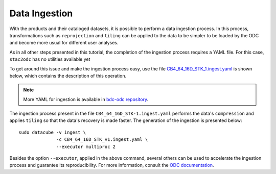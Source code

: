 ..
    This file is part of bdc-odc
    Copyright 2020 INPE.

    bdc-odc is free software; you can redistribute it and/or modify it
    under the terms of the MIT License; see LICENSE file for more details.


Data Ingestion
===============

With the products and their cataloged datasets, it is possible to perform a data ingestion process. In this process, transformations such as ``reprojection`` and ``tiling`` can be applied to the data to be simpler to be loaded by the ODC and become more usual for different user analyses.

As in all other steps presented in this tutorial, the completion of the ingestion process requires a YAML file. For this case, ``stac2odc`` has no utilities available yet

To get around this issue and make the ingestion process easy, use the file `CB4_64_16D_STK_1.ingest.yaml <https://raw.githubusercontent.com/brazil-data-cube/bdc-odc/master/config/datacube-core/ingest/CB4_64_16D_STK-1.ingest.yaml>`_ is shown below, which contains the description of this operation.

.. code-block:: yaml
    :caption: File with the description of the ingestion process of the product ``CB4_64_16D_STK_1``.

    source_type: CB4_64_16D_STK_1
    output_type: CB4_64_16D_STK_1_ingested

    description: CBERS-4 ingested data

    location: '/data/ingested/'
    file_path_template: 'CB4_64_16D_STK_1_ingested/CB4_64_16D_STK_1_ingested_{tile_index[0]}_{tile_index[1]}_{start_time}.nc'

    global_attributes:
        title: CBERS 4 ingested
        summary: CBERS-4 data product
        source: CBERS 4 version 1
        institution: INPE
        instrument: AWFI
        cdm_data_type: Grid
        keywords: REFLECTANCE,CBERS,EARTH SCIENCE
        platform: CBERS-4
        processing_level: L2
        product_version: '1.0'
        product_suite: INPE CBERS4
        project: BDC
        naming_authority: bdc.inpe
        acknowledgment: CBERS4 is provided by the National Institute for Space Research (INPE).

    storage:
        driver: NetCDF CF

        crs: +proj=aea +lat_0=-12 +lon_0=-54 +lat_1=-2 +lat_2=-22 +x_0=5000000 +y_0=10000000 +ellps=GRS80 +units=m +no_defs
        tile_size:
                x: 100000.0
                y: 100000.0
        resolution:
                x: 64
                y: -64
        chunking:
            x: 200
            y: 200
            time: 1
        dimension_order: ['time', 'y', 'x']

    measurements:
        - name: blue
          dtype: int16
          nodata: -9999
          resampling_method: nearest
          src_varname: 'blue'
          zlib: True
          attrs:
            long_name: "BAND13"
            alias: "BAND13"

        - name: evi
          dtype: int16
          nodata: -9999
          resampling_method: nearest
          src_varname: 'evi'
          zlib: True
          attrs:
            long_name: "EVI"
            alias: "EVI"

        - name: green
          dtype: int16
          nodata: -9999
          resampling_method: nearest
          src_varname: 'evi'
          zlib: True
          attrs:
            long_name: "BAND14"
            alias: "BAND14"

        - name: ndvi
          dtype: int16
          nodata: -9999
          resampling_method: nearest
          src_varname: 'ndvi'
          zlib: True
          attrs:
            long_name: "BAND16"
            alias: "BAND16"

        - name: red
          dtype: int16
          nodata: -9999
          resampling_method: nearest
          src_varname: 'red'
          zlib: True
          attrs:
            long_name: "BAND15"
            alias: "BAND15"


.. note::

    More YAML for ingestion is available in `bdc-odc repository <https://github.com/brazil-data-cube/bdc-odc>`_.

The ingestion process present in the file ``CB4_64_16D_STK-1.ingest.yaml`` performs the data's ``compression`` and applies ``tiling`` so that the data's recovery is made faster. The generation of the ingestion is presented below::

    sudo datacube -v ingest \
                  -c CB4_64_16D_STK_v1.ingest.yaml \
                  --executor multiproc 2


Besides the option ``--executor``, applied in the above command, several others can be used to accelerate the ingestion process and guarantee its reproducibility. For more information, consult the `ODC documentation <https://datacube-core.readthedocs.io/en/latest/ops/ingest.html>`_.
